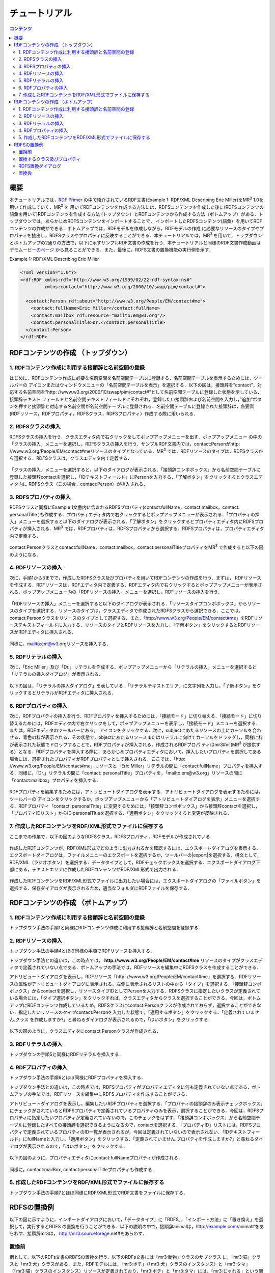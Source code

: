=================
チュートリアル
=================

.. contents:: コンテンツ 
   :depth: 3

------------------------------   
概要
------------------------------   
本チュートリアルでは，`RDF Primer <https://www.w3.org/TR/2004/REC-rdf-primer-20040210/>`_ の中で紹介されているRDF文書(Example 1: RDF/XML Describing Eric Miller)をMR\ :sup:`3` \ 1.0を用いて作成していく．MR\ :sup:`3` \を 用いてRDFコンテンツを作成する方法には，RDFSコンテンツを作成した後に(RDFSコンテンツの語彙を用いて)RDFコンテンツを作成する方法 (トップダウン）とRDFコンテンツから作成する方法（ボトムアップ）がある．トップダウンでは，あらかじめRDFSコンテンツをインポートすることで， インポートしたRDFSコンテンツ(語彙）を用いてRDFコンテンツの作成ができる．ボトムアップでは，RDFモデルを作成しながら，RDFモデルの作成 に必要なリソースのタイプやプロパティを抽出し，RDFSクラスやプロパティに反映することができる．本チュートリアルでは，MR\ :sup:`3` \を用いて，トップダウンとボトムアップの2通りの方法で，以下に示すサンプルRDF文書の作成を行う．本チュートリアルと同様のRDF文書作成動画は `デモムービーのページ <http://mrcube.org/videos-ja.html>`_ から見ることができる．また，最後に，RDFS文書の置換機能の実行例を示す．

Example 1: RDF/XML Describing Eric Miller

.. code-block:: xml

    <?xml version="1.0"?>
    <rdf:RDF xmlns:rdf="http://www.w3.org/1999/02/22-rdf-syntax-ns#"
             xmlns:contact="http://www.w3.org/2000/10/swap/pim/contact#">

      <contact:Person rdf:about="http://www.w3.org/People/EM/contact#me">
        <contact:fullName>Eric Miller</contact:fullName>
        <contact:mailbox rdf:resource="mailto:em@w3.org"/>
        <contact:personalTitle>Dr.</contact:personalTitle>
      </contact:Person>
    </rdf:RDF>

---------------------------------------------
RDFコンテンツの作成 （トップダウン）
---------------------------------------------
^^^^^^^^^^^^^^^^^^^^^^^^^^^^^^^^^^^^^^^^^^^^^^^^^^^^^^^^^^^^^^^^^^^^^^^^^^^^^^^^^^^^^^^^^^^
1. RDFコンテンツ作成に利用する接頭辞と名前空間の登録
^^^^^^^^^^^^^^^^^^^^^^^^^^^^^^^^^^^^^^^^^^^^^^^^^^^^^^^^^^^^^^^^^^^^^^^^^^^^^^^^^^^^^^^^^^^
はじめに，RDFコンテンツ作成に必要な名前空間を名前空間テーブルに登録する．名前空間テーブルを表示するためには，ツールバーの |nstable| アイコンまたはウィンドウメニューの「名前空間テーブルを表示」を選択する．以下の図は，接頭辞を”contact”，対応する名前空間を”http: //www.w3.org/2000/10/swap/pim/contact#”として名前空間テーブルに登録した状態を示している．接頭辞テキスト フィールドと名前空間テキストフィールドにそれぞれ，登録したい接頭辞および名前空間を入力し，”追加”ボタンを押すと接頭辞と対応する名前空間が名前空間テーブルに登録される．名前空間テーブルに登録された接頭辞は，各要素(RDFリソース，RDFプロパティ，RDFSクラス，RDFSプロパティ）作成する際に用いられる．

.. |nstable| image:: figures/toolbar/namespace_table.png 

.. figure:: figures/top-down-step1.png
   :scale: 40 %
   :align: center

^^^^^^^^^^^^^^^^^^^^^^^^^^^^^^^^^^^^^^^^^^^^^^^^^^^^^^^^^^^^^^^^^^^^^^^^^^^^^^^^^^^^^^^^^^^
2. RDFSクラスの挿入
^^^^^^^^^^^^^^^^^^^^^^^^^^^^^^^^^^^^^^^^^^^^^^^^^^^^^^^^^^^^^^^^^^^^^^^^^^^^^^^^^^^^^^^^^^^
RDFSクラスの挿入を行う．クラスエディタ内で右クリックをしてポップアップメニューを出す．ポップアップメニュー の中の「クラスの挿入」メニューを選択し，RDFSクラスの挿入を行う．サンプルRDF文書内では，contact:Personがhttp: //www.w3.org/People/EM/contact#meリソースのタイプとなっている．MR\ :sup:`3` \では，RDFリソースのタイプは，RDFSクラスから選択する．RDFSクラスは，クラスエディタ内で定義する．

.. figure:: figures/top-down-step2-1.png
   :scale: 40 %
   :align: center

「クラスの挿入」メニューを選択すると，以下のダイアログが表示される．「接頭辞コンボボックス」から名前空間テーブルに登録した接頭辞contactを選択し，「IDテキストフィールド」にPersonを入力する．「了解ボタン」をクリックするとクラスエディタ内に RDFSクラス（この場合，contact:Person）が挿入される．

.. figure:: figures/top-down-step2-2.png
   :scale: 50 %
   :align: center

^^^^^^^^^^^^^^^^^^^^^^^^^^^^^^^^^^^^^^^^^^^^^^^^^^^^^^^^^^^^^^^^^^^^^^^^^^^^^^^^^^^^^^^^^^^
3. RDFSプロパティの挿入
^^^^^^^^^^^^^^^^^^^^^^^^^^^^^^^^^^^^^^^^^^^^^^^^^^^^^^^^^^^^^^^^^^^^^^^^^^^^^^^^^^^^^^^^^^^
RDFSクラスと同様にExample 1文書内に含まれるRDFSプロパティ(contact:fullName，contact:mailbox，contact: personalTitle )も作成する．プロパティエディタ内で右クリックするとポップアップメニューが表示される．「プロパティの挿入」メニューを選択すると以下のダイアログが表示される．「了解ボタン」をクリックするとプロパティエディタ内にRDFSプロパティが挿入される．MR\ :sup:`3` \では，RDFプロパティは，RDFSプロパティから選択する．RDFSプロパティは，プロパティエディタ内で定義する．

.. figure:: figures/top-down-step3-1.png
   :scale: 100 %
   :align: center

contact:Personクラスとcontact:fullName，contact:mailbox，contact:personalTitleプロパティをMR\ :sup:`3` \で作成すると以下の図のようになる．

.. figure:: figures/top-down-step3-2.png
   :scale: 60 %
   :align: center

^^^^^^^^^^^^^^^^^^^^^^^^^^^^^^^^^^^^^^^^^^^^^^^^^^^^^^^^^^^^^^^^^^^^^^^^^^^^^^^^^^^^^^^^^^^
4. RDFリソースの挿入
^^^^^^^^^^^^^^^^^^^^^^^^^^^^^^^^^^^^^^^^^^^^^^^^^^^^^^^^^^^^^^^^^^^^^^^^^^^^^^^^^^^^^^^^^^^
次に，手順1から3までで，作成したRDFSクラス及びプロパティを用いてRDFコンテンツの作成を行う．まずは， RDFリソースを作成する．RDFリソースは，RDFエディタ内で定義する．RDFエディタ内で右クリックするとポップアップメニューが表示される．ポップアップメニュー内の「RDFリソースの挿入」メニューを選択し，RDFリソースの挿入を行う．

.. figure:: figures/top-down-step4-1.png
   :scale: 40 %
   :align: center

「RDFリソースの挿入」メニューを選択すると以下のダイアログが表示される．「リソースタイプコンボボックス」からリソースのタイプを選択する．リソースのタイプは，クラスエディタで作成されたRDFSクラスから選択できる．ここでは，contact:Personクラスをリソースのタイプとして選択する．また，「http://www.w3.org/People/EM/contact#me」をRDFリソーステキストフィールドに入力する．リソースのタイプとRDFリソースを入力し，「了解ボタン」をクリックするとRDFリソースがRDFエディタに挿入される．

.. figure:: figures/top-down-step4-2.png
   :scale: 100 %
   :align: center


同様に，mailto:em@w3.orgリソースを挿入する．

.. note:
   **http://www.w3.org/People/EM/contact#**を，今回は名前空間テーブルに登録していないため，名前空間およびそのIDをここでは入力している．登録してある場合は接頭辞コンボボックスから登録した接頭辞を選択することで，名前空間の入力を省略できる．また，「ブランクチェックボックス」にチェックをいれるとブランクノードとなる．

^^^^^^^^^^^^^^^^^^^^^^^^^^^^^^^^^^^^^^^^^^^^^^^^^^^^^^^^^^^^^^^^^^^^^^^^^^^^^^^^^^^^^^^^^^^
5. RDFリテラルの挿入
^^^^^^^^^^^^^^^^^^^^^^^^^^^^^^^^^^^^^^^^^^^^^^^^^^^^^^^^^^^^^^^^^^^^^^^^^^^^^^^^^^^^^^^^^^^
次に，「Eric Miller」及び「Dr.」リテラルを作成する．ポップアップメニューから「リテラルの挿入」メニューを選択すると「リテラルの挿入ダイアログ」が表示される．

.. figure:: figures/top-down-step5-1.png
   :scale: 40 %
   :align: center

以下の図は，「リテラルの挿入ダイアログ」を表している．「リテラルテキストエリア」に文字列を入力し，「了解ボタン」をクリックするとリテラルがRDFエディタに挿入される．

.. figure:: figures/top-down-step5-2.png
   :scale: 90 %
   :align: center


^^^^^^^^^^^^^^^^^^^^^^^^^^^^^^^^^^^^^^^^^^^^^^^^^^^^^^^^^^^^^^^^^^^^^^^^^^^^^^^^^^^^^^^^^^^
6. RDFプロパティの挿入
^^^^^^^^^^^^^^^^^^^^^^^^^^^^^^^^^^^^^^^^^^^^^^^^^^^^^^^^^^^^^^^^^^^^^^^^^^^^^^^^^^^^^^^^^^^
次に，RDFプロパティの挿入を行う．RDFプロパティを挿入するためには，「接続モード」に切り替える．「接続モード」に切り替えるためには，RDFエディタ内で右クリックをして，ポップアップメニューを表示し，「接続モード」メニューを選択する．または，RDFエディタのツールバーにある， |connect| アイコンをクリックする．次に，subjectにあたるリソースの上にカーソルを合わせる．青色の枠が表示される．その状態で，objectにあたるリソースまたはリテラルに向けてカーソルをドラッグし，同様に枠が表示された状態でドロップすることで，RDFプロパティが挿入される．作成されるRDFプロパ ティはmr3#nil(MR\ :sup:`3` \が提供する）となる．RDFプロパティを挿入する際に，あらかじめプロパティエディタにおいて，挿入したいプロパティを選択してある場合には，選択されたプロパティがRDFプロパティとして挿入される．ここでは，「http: //www.w3.org/People/EM/contact#me」リソースと「Eric Miller」リテラルの間に「contact:fullName」プロパティを挿入する．同様に，「Dr.」リテラルの間に「contact: personalTitle」プロパティを，「mailto:em@w3.org」リソースの間に「contact:mailbox」プロパティを挿入する．


.. |connect| image:: figures/toolbar/connect.gif 

.. figure:: figures/top-down-step6-1.png
   :scale: 40 %
   :align: center

RDFプロパティを編集するためには，アトリビュートダイアログを表示する．アトリビュートダイアログを表示するためには，ツールバーの |attr-dialog| アイコンをクリックするか，ポップアップメニューから「アトリビュートダイアログを表示」メニューを選択する．RDFプロパティ「contact: personalTitle」に変更するためには，「接頭辞コンボボックス」から接頭辞contactを選択し，「プロパティIDリスト」からID personalTitleを選択する．「適用ボタン」をクリックすると変更が反映される．

.. |attr-dialog| image:: figures/toolbar/attr_dialog.png 

.. figure:: figures/top-down-step6-2.png
   :scale: 80 %
   :align: center

^^^^^^^^^^^^^^^^^^^^^^^^^^^^^^^^^^^^^^^^^^^^^^^^^^^^^^^^^^^^^^^^^^^^^^^^^^^^^^^^^^^^^^^^^^^
7. 作成したRDFコンテンツをRDF/XML形式でファイルに保存する
^^^^^^^^^^^^^^^^^^^^^^^^^^^^^^^^^^^^^^^^^^^^^^^^^^^^^^^^^^^^^^^^^^^^^^^^^^^^^^^^^^^^^^^^^^^
ここまでの作業で，以下の図のようなRDFSクラス，RDFSプロパティ，RDFモデルが作成されている．

.. figure:: figures/top-down-step7-1.png
   :scale: 60 %
   :align: center

作成したRDFコンテンツが，RDF/XML形式でどのように出力されるかを確認するには，エクスポートダイアログを表示する．エクスポートダイアログは，ファイルメニューのエクスポートを選択するか，ツールバーの|export|を選択する．構文として，RDF/XML（ラジオボタン）を選択する．データタイプとして，RDFチェックボックスを選択する．エクスポートダイアログ下部にある，テキストエリアに作成したRDFコンテンツがRDF/XML形式で出力される．

.. |export| image:: figures/toolbar/export.png 

.. figure:: figures/top-down-step7-2.png
   :scale: 60 %
   :align: center

作成したRDFコンテンツをRDF/XML形式でファイルに出力したい場合には，エクスポートダイアログの「ファイルボタン」を選択する．保存ダイアログが表示されるため，適当なフォルダにRDFファイルを保存する．
   
---------------------------------------------
RDFコンテンツの作成 （ボトムアップ）
---------------------------------------------

^^^^^^^^^^^^^^^^^^^^^^^^^^^^^^^^^^^^^^^^^^^^^^^^^^^^^^^^^^^^^^^^^^^^^^^^^^^^^^^^^^^^^^^^^^^
1. RDFコンテンツ作成に利用する接頭辞と名前空間の登録
^^^^^^^^^^^^^^^^^^^^^^^^^^^^^^^^^^^^^^^^^^^^^^^^^^^^^^^^^^^^^^^^^^^^^^^^^^^^^^^^^^^^^^^^^^^
トップダウン手法の手順1と同様にRDFコンテンツ作成に利用する接頭辞と名前空間を登録する．

^^^^^^^^^^^^^^^^^^^^^^^^^^^^^^^^^^^^^^^^^^^^^^^^^^^^^^^^^^^^^^^^^^^^^^^^^^^^^^^^^^^^^^^^^^^
2. RDFリソースの挿入
^^^^^^^^^^^^^^^^^^^^^^^^^^^^^^^^^^^^^^^^^^^^^^^^^^^^^^^^^^^^^^^^^^^^^^^^^^^^^^^^^^^^^^^^^^^
トップダウン手法の手順4とほぼ同様の手順でRDFリソースを挿入する．

トップダウン手法との違いは，この時点では， **http://www.w3.org/People/EM/contact#me** リソースのタイプがクラスエディタで定義されていない点である．ボトムアップの手法では，RDFリソースを編集中にRDFSクラスを作成することができる．

アトリビュートダイアログを表示し，RDFリソース「http: //www.w3.org/People/EM/contact#me」を選択する．RDFリソースの属性がアトリビュートダイアログに表示される．左側に表示されるリストの中から「タイプ」を選択する．「接頭辞コンボボックス」からcontactを選択し，リソースタイプIDとしてPersonを入力する．RDFSクラスに指定したいクラスが定義されている場合には，「タイプ選択ボタン」をクリックすれば，クラスエディタからクラスを選択することができる．今回は，ボトムアップにRDFコンテンツ作成しているため，RDFSクラスにcontact:Personクラスが作成されておらず，選択することができない．指定したいリソースのタイプcontact:Personを入力した状態で，「適用するボタン」をクリックする．「定義されていません.クラス を作成しますか?」と尋ねるダイアログが表示されるので，「はいボタン」をクリックする．

.. figure:: figures/bottom-up-step2-1.png
   :scale: 30 %
   :align: center

以下の図のように，クラスエディタにcontact:Personクラスが作成される．

.. figure:: figures/bottom-up-step2-2.png
   :scale: 60 %
   :align: center

^^^^^^^^^^^^^^^^^^^^^^^^^^^^^^^^^^^^^^^^^^^^^^^^^^^^^^^^^^^^^^^^^^^^^^^^^^^^^^^^^^^^^^^^^^^
3. RDFリテラルの挿入
^^^^^^^^^^^^^^^^^^^^^^^^^^^^^^^^^^^^^^^^^^^^^^^^^^^^^^^^^^^^^^^^^^^^^^^^^^^^^^^^^^^^^^^^^^^
トップダウンの手順5と同様にRDFリテラルを挿入する．

^^^^^^^^^^^^^^^^^^^^^^^^^^^^^^^^^^^^^^^^^^^^^^^^^^^^^^^^^^^^^^^^^^^^^^^^^^^^^^^^^^^^^^^^^^^
4. RDFプロパティの挿入
^^^^^^^^^^^^^^^^^^^^^^^^^^^^^^^^^^^^^^^^^^^^^^^^^^^^^^^^^^^^^^^^^^^^^^^^^^^^^^^^^^^^^^^^^^^
トップダウン手法の手順6とほぼ同様にRDFプロパティを挿入する．

トップダウン手法との違いは，この時点では，RDFSプロパティがプロパティエディタに何も定義されていない点である．ボトムアップの手法では，RDFリソースを編集中にRDFSプロパティを作成することができる．

アトリビュートダイアログを表示し，編集したいRDFプロパティを選択する．「プロパティの接頭辞のみ表示チェックボックス」にチェックがされているとRDFSプロパティで定義されているプロパティのみを表示，選択することができる．今回は，RDFSプロパティに指定したいプロパティが定義されていないので，このチェックをはずす．「接頭辞コンボボックス」から名前空間テーブルに登録したすべての接頭辞を選択できるようになるので，contactを選択する．「プロパティID」リストには，RDFSプロパティで定義されているプロパティのID一覧が表示されるが，今回は定義されていないので表示されない．「IDテキストフィールド」にfullNameと入力し，「適用ボタン」をクリックする．「定義されていません.プロパティを作成しますか?」と尋ねるダイアログが表示されるので，「はいボタン」をクリックする．

.. figure:: figures/bottom-up-step4-1.png
   :scale: 30 %
   :align: center

以下の図のように，プロパティエディタにcontact:fullNameプロパティが作成される．

.. figure:: figures/bottom-up-step4-2.png
   :scale: 60 %
   :align: center

同様に，contact:mailBox, contact:personalTitleプロパティも作成する．
   
^^^^^^^^^^^^^^^^^^^^^^^^^^^^^^^^^^^^^^^^^^^^^^^^^^^^^^^^^^^^^^^^^^^^^^^^^^^^^^^^^^^^^^^^^^^
5. 作成したRDFコンテンツをRDF/XML形式でファイルに保存する
^^^^^^^^^^^^^^^^^^^^^^^^^^^^^^^^^^^^^^^^^^^^^^^^^^^^^^^^^^^^^^^^^^^^^^^^^^^^^^^^^^^^^^^^^^^
トップダウン手法の手順7とほぼ同様にRDF/XML形式でRDF文書をファイルに保存する．

---------------------------------------------
RDFSの置換例
---------------------------------------------

以下の図に示すように，インポートダイアログにおいて，「データタイプ」に「RDFS」，「インポート方法」に「置き換え」を選択して，実行するとRDFS の置換を行うことができる．以下の説明の中で，接頭辞animalは，http://example.com/animal#をあらわす．接頭辞mr3は， http://mr3.sourceforege.net#をあらわす．

.. figure:: figures/import_dialog_rdfs_replace.png
   :scale: 70 %
   :align: center

^^^^^^^^^^^^^^^^^^^^^^^^^^^^^^^^^^^^^^^^^^^^^^^^^^^^^^^^^^^^^^^^^^^^^^^^^^^^^^^^^^^^^^^^^^^
置換前
^^^^^^^^^^^^^^^^^^^^^^^^^^^^^^^^^^^^^^^^^^^^^^^^^^^^^^^^^^^^^^^^^^^^^^^^^^^^^^^^^^^^^^^^^^^

例として，以下のRDFs文書のRDFSの置換を行う．以下のRDFs文書には「mr3:動物」クラスのサブクラス に，「mr3:猫」クラスと「mr3:犬」クラスがある．また，RDFモデルには，「mr3:ポチ」（「mr3:犬」クラスのインスタンス）と「mr3:タマ」 （「mr3:猫」クラスのインスタンス）リソースが定義されており，「mr3:ポチ」と「mr3:タマ」には，「mr3:じゃれる」という関係がある．

変換前のRDFS

.. code-block:: xml

    <?xml version="1.0"?>
    <rdf:RDF
        xmlns:rdf="http://www.w3.org/1999/02/22-rdf-syntax-ns#"
        xmlns:owl="http://www.w3.org/2002/07/owl#"
        xmlns:mr3="http://mr3.sourceforge.net#"
        xmlns:rdfs="http://www.w3.org/2000/01/rdf-schema#"
        xmlns:animal="http://example.com/animal#"
        xml:base="http://mr3.sourceforge.net#">
        <rdfs:Class rdf:ID="犬">
            <rdfs:subClassOf>
            <rdfs:Class rdf:ID="動物"/>
            </rdfs:subClassOf>
        </rdfs:Class>
        <rdfs:Class rdf:ID="猫">
            <rdfs:subClassOf rdf:resource="#動物"/>
        </rdfs:Class>
        <rdf:Property rdf:ID="じゃれる"/>
    </rdf:RDF>

      
変換前のRDF

.. code-block:: xml

    <?xml version="1.0"?>
    <rdf:RDF
        xmlns:rdf="http://www.w3.org/1999/02/22-rdf-syntax-ns#"
        xmlns:owl="http://www.w3.org/2002/07/owl#"
        xmlns:mr3="http://mr3.sourceforge.net#"
        xmlns:rdfs="http://www.w3.org/2000/01/rdf-schema#"
        xmlns:animal="http://example.com/animal#"
        xml:base="http://mr3.sourceforge.net#">
        <mr3:犬 rdf:ID="ポチ">
            <mr3:じゃれる>
                <mr3:猫 rdf:ID="タマ"/>
            </mr3:じゃれる>
        </mr3:犬>
    </rdf:RDF>


.. figure:: figures/rdfs_replace_before.png
   :scale: 60 %
   :align: center

^^^^^^^^^^^^^^^^^^^^^^^^^^^^^^^^^^^^^^^^^^^^^^^^^^^^^^^^^^^^^^^^^^^^^^^^^^^^^^^^^^^^^^^^^^^  
置換するクラス及びプロパティ
^^^^^^^^^^^^^^^^^^^^^^^^^^^^^^^^^^^^^^^^^^^^^^^^^^^^^^^^^^^^^^^^^^^^^^^^^^^^^^^^^^^^^^^^^^^

以下のRDFSを置換前のRDFSと置き換える．

置換するRDFS

.. code-block:: xml

    <?xml version="1.0"?>
    <rdf:RDF
        xmlns:rdf="http://www.w3.org/1999/02/22-rdf-syntax-ns#"
        xmlns:owl="http://www.w3.org/2002/07/owl#"
        xmlns:mr3="http://mr3.sourceforge.net#"
        xmlns:rdfs="http://www.w3.org/2000/01/rdf-schema#"
        xmlns:animal="http://example.com/animal#"
        xml:base="http://mr3.sourceforge.net#">
      <rdfs:Class rdf:about="http://example.com/animal#動物"/>
      <rdfs:Class rdf:about="http://example.com/animal#猫">
        <rdfs:subClassOf rdf:resource="http://example.com/animal#動物"/>
      </rdfs:Class>
      <rdfs:Class rdf:about="http://example.com/animal#犬">
        <rdfs:subClassOf rdf:resource="http://example.com/animal#動物"/>
      </rdfs:Class>
      <rdf:Property rdf:about="http://example.com/animal#じゃれる"/>
    </rdf:RDF>


^^^^^^^^^^^^^^^^^^^^^^^^^^^^^^^^^^^^^^^^^^^^^^^^^^^^^^^^^^^^^^^^^^^^^^^^^^^^^^^^^^^^^^^^^^^  
RDFS置換ダイアログ
^^^^^^^^^^^^^^^^^^^^^^^^^^^^^^^^^^^^^^^^^^^^^^^^^^^^^^^^^^^^^^^^^^^^^^^^^^^^^^^^^^^^^^^^^^^

RDFSの置換を実行するとRDFS置換ダイアログが表示される．RDFS置換ダイアログには，置換前と置換後のクラスとプロパティのリストが表示される．上，下のボタンを押して，置換前と置換後のクラス及びプロパティを同じ行に合わせることで，置換するクラス及びプロパティを指定することができる．ここでは，「mr3:動物」クラスを「animal:動物」クラスに，「mr3:犬」クラスを「animal:犬」クラスに，「mr3:猫」クラスを「animal:猫」クラスに置換する．また，「mr3:じゃれる」プロパティを「animal:じゃれる」プロパティに置換する．以下の図のようにして， 適用するボタンを押すと置換が行われる．置換前と置換後のリストの項目の初期位置は，以下の優先順で決められる．

1. URIが同一の場合
2. IDが同一の場合

1と2に該当するクラス及びプロパティがない場合には，NULLとなる．NULLまたは，置換前よりも置換後のクラス及びプロパティの数が少ない場合には，クラスは空に，プロパティは「mr3:nil」となる．

.. figure:: figures/rdfs_replace_dialog.png
   :scale: 80 %
   :align: center
   

^^^^^^^^^^^^^^^^^^^^^^^^^^^^^^^^^^^^^^^^^^^^^^^^^^^^^^^^^^^^^^^^^^^^^^^^^^^^^^^^^^^^^^^^^^^
置換後
^^^^^^^^^^^^^^^^^^^^^^^^^^^^^^^^^^^^^^^^^^^^^^^^^^^^^^^^^^^^^^^^^^^^^^^^^^^^^^^^^^^^^^^^^^^

置換後は，以下のようになる．RDFSを置換したことで，RDFモデルのリソースのタイプやプロパティの置換も同時に行われる．今回の例では，リソース「ポチ」のタイプが「mr3:犬」から「animal:犬」に，リソース「タマ」のタイプが「mr3:猫」から「animal:猫」に変更されている．また，ポチとタマの関係が「mr3:じゃれる」プロパティから「animal:じゃれる」プロパティに変更されている．

置換後のRDF

.. code-block:: xml

    <?xml version="1.0"?>
    <rdf:RDF
        xmlns:rdf="http://www.w3.org/1999/02/22-rdf-syntax-ns#"
        xmlns:owl="http://www.w3.org/2002/07/owl#"
        xmlns:mr3="http://mr3.sourceforge.net#"
        xmlns:rdfs="http://www.w3.org/2000/01/rdf-schema#"
        xmlns:animal="http://example.com/animal#"
        xml:base="http://mr3.sourceforge.net#">
      <animal:犬 rdf:ID="ポチ">
        <animal:じゃれる>
          <animal:猫 rdf:ID="タマ"/>
        </animal:じゃれる>
      </animal:犬>
    </rdf:RDF>

     
.. figure:: figures/rdfs_replace_after.png
   :scale: 60 %
   :align: center     
   
   
